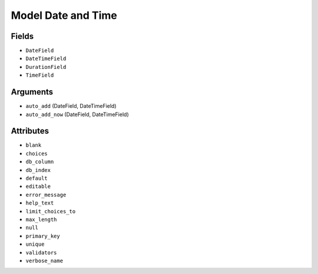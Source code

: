 Model Date and Time
===================


Fields
------
* ``DateField``
* ``DateTimeField``
* ``DurationField``
* ``TimeField``


Arguments
---------
* ``auto_add`` (DateField, DateTimeField)
* ``auto_add_now`` (DateField, DateTimeField)


Attributes
----------
* ``blank``
* ``choices``
* ``db_column``
* ``db_index``
* ``default``
* ``editable``
* ``error_message``
* ``help_text``
* ``limit_choices_to``
* ``max_length``
* ``null``
* ``primary_key``
* ``unique``
* ``validators``
* ``verbose_name``
